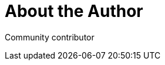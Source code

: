 = About the Author
:page-layout: author
:page-author_name: Next Turn
:page-github: nxtn


Community contributor
